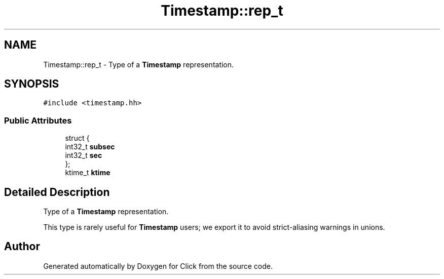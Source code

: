 .TH "Timestamp::rep_t" 3 "Thu Oct 12 2017" "Click" \" -*- nroff -*-
.ad l
.nh
.SH NAME
Timestamp::rep_t \- Type of a \fBTimestamp\fP representation\&.  

.SH SYNOPSIS
.br
.PP
.PP
\fC#include <timestamp\&.hh>\fP
.SS "Public Attributes"

.in +1c
.ti -1c
.RI "struct {"
.br
.ti -1c
.RI "   int32_t \fBsubsec\fP"
.br
.ti -1c
.RI "   int32_t \fBsec\fP"
.br
.ti -1c
.RI "}; "
.br
.ti -1c
.RI "ktime_t \fBktime\fP"
.br
.in -1c
.SH "Detailed Description"
.PP 
Type of a \fBTimestamp\fP representation\&. 

This type is rarely useful for \fBTimestamp\fP users; we export it to avoid strict-aliasing warnings in unions\&. 

.SH "Author"
.PP 
Generated automatically by Doxygen for Click from the source code\&.

